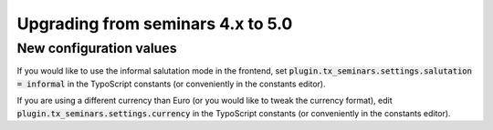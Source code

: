 .. ==================================================
.. FOR YOUR INFORMATION
.. --------------------------------------------------
.. -*- coding: utf-8 -*- with BOM.

.. ==================================================
.. DEFINE SOME TEXTROLES
.. --------------------------------------------------
.. role::   underline
.. role::   typoscript(code)
.. role::   ts(typoscript)
   :class:  typoscript
.. role::   php(code)

==================================
Upgrading from seminars 4.x to 5.0
==================================

New configuration values
========================

If you would like to use the informal salutation mode in the frontend, set
:typoscript:`plugin.tx_seminars.settings.salutation = informal` in the
TypoScript constants (or conveniently in the constants editor).

If you are using a different currency than Euro (or you would like to tweak
the currency format), edit :typoscript:`plugin.tx_seminars.settings.currency`
in the TypoScript constants (or conveniently in the constants editor).
